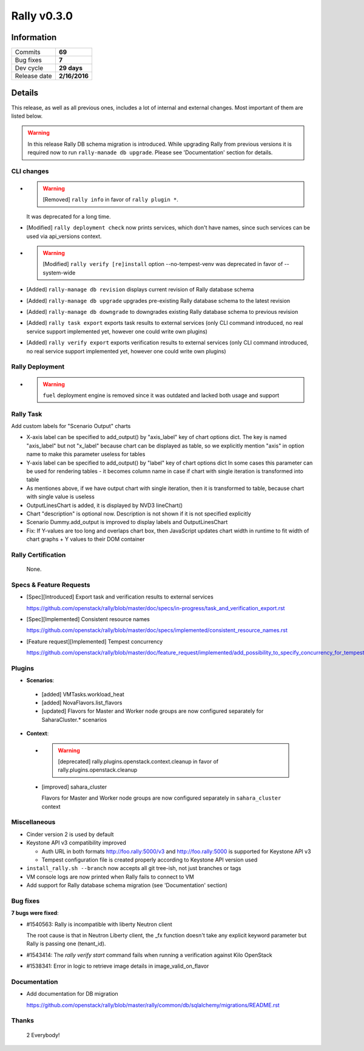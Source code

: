============
Rally v0.3.0
============

Information
-----------

+------------------+-----------------------+
| Commits          |        **69**         |
+------------------+-----------------------+
| Bug fixes        |        **7**          |
+------------------+-----------------------+
| Dev cycle        |       **29 days**     |
+------------------+-----------------------+
| Release date     |     **2/16/2016**     |
+------------------+-----------------------+


Details
-------

This release, as well as all previous ones, includes a lot of internal and
external changes. Most important of them are listed below.

.. warning:: In this release Rally DB schema migration is introduced. While
    upgrading Rally from previous versions it is required now to run
    ``rally-manade db upgrade``. Please see 'Documentation' section for details.


CLI changes
~~~~~~~~~~~

* .. warning:: [Removed] ``rally info`` in favor of ``rally plugin *``.
  It was deprecated for a long time.

* [Modified] ``rally deployment check`` now prints services, which don't have
  names, since such services can be used via api_versions context.

* .. warning:: [Modified] ``rally verify [re]install``
      option --no-tempest-venv was deprecated in favor of --system-wide

* [Added] ``rally-manage db revision`` displays current revision of
  Rally database schema

* [Added] ``rally-manage db upgrade`` upgrades pre-existing Rally
  database schema to the latest revision

* [Added] ``rally-manage db downgrade`` to downgrades existing Rally
  database schema to previous revision

* [Added] ``rally task export`` exports task results to external
  services (only CLI command introduced, no real service support
  implemented yet, however one could write own plugins)

* [Added] ``rally verify export`` exports verification results to
  external services (only CLI command introduced, no real service support
  implemented yet, however one could write own plugins)

Rally Deployment
~~~~~~~~~~~~~~~~

* .. warning:: ``fuel`` deployment engine is removed since it was outdated and
      lacked both usage and support

Rally Task
~~~~~~~~~~

Add custom labels for "Scenario Output" charts

* X-axis label can be specified to add_output() by
  "axis_label" key of chart options dict.
  The key is named "axis_label" but not "x_label"
  because chart can be displayed as table, so we explicitly
  mention "axis" in option name to make this parameter
  useless for tables

* Y-axis label can be specified to add_output() by
  "label" key of chart options dict
  In some cases this parameter can be used for rendering
  tables - it becomes column name in case if chart with
  single iteration is transformed into table

* As mentiones above, if we have output chart
  with single iteration, then it is transformed to table,
  because chart with single value is useless

* OutputLinesChart is added, it is displayed by
  NVD3 lineChart()

* Chart "description" is optional now. Description is
  not shown if it is not specified explicitly

* Scenario Dummy.add_output is improved to display labels
  and OutputLinesChart

* Fix: If Y-values are too long and overlaps chart box,
  then JavaScript updates chart width in runtime to fit
  width of chart graphs + Y values to their DOM container

Rally Certification
~~~~~~~~~~~~~~~~~~~

 None.

Specs & Feature Requests
~~~~~~~~~~~~~~~~~~~~~~~~

* [Spec][Introduced] Export task and verification results to external services

  https://github.com/openstack/rally/blob/master/doc/specs/in-progress/task_and_verification_export.rst

* [Spec][Implemented]  Consistent resource names

  https://github.com/openstack/rally/blob/master/doc/specs/implemented/consistent_resource_names.rst

* [Feature request][Implemented]  Tempest concurrency

  https://github.com/openstack/rally/blob/master/doc/feature_request/implemented/add_possibility_to_specify_concurrency_for_tempest.rst

Plugins
~~~~~~~

* **Scenarios**:

 - [added] VMTasks.workload_heat

 - [added] NovaFlavors.list_flavors

 - [updated] Flavors for Master and Worker node groups are now
   configured separately for SaharaCluster.* scenarios

* **Context**:

 - .. warning:: [deprecated] rally.plugins.openstack.context.cleanup
       in favor of rally.plugins.openstack.cleanup

 - [improved] sahara_cluster

   Flavors for Master and Worker node groups are now
   configured separately in ``sahara_cluster`` context

Miscellaneous
~~~~~~~~~~~~~

* Cinder version 2 is used by default

* Keystone API v3 compatibility improved

  - Auth URL in both formats http://foo.rally:5000/v3
    and http://foo.rally:5000 is supported for Keystone API v3

  - Tempest configuration file is created properly according
    to Keystone API version used

* ``install_rally.sh --branch`` now accepts all git tree-ish,
  not just branches or tags

* VM console logs are now printed when Rally fails to connect to VM

* Add support for Rally database schema migration (see 'Documentation' section)

Bug fixes
~~~~~~~~~

**7 bugs were fixed**:

* #1540563: Rally is incompatible with liberty Neutron client

  The root cause is that in Neutron Liberty client,
  the _fx function doesn't take any explicit keyword parameter
  but Rally is passing one (tenant_id).

* #1543414: The `rally verify start` command fails when running
  a verification against Kilo OpenStack

* #1538341: Error in logic to retrieve image details in image_valid_on_flavor

Documentation
~~~~~~~~~~~~~

* Add documentation for DB migration

  https://github.com/openstack/rally/blob/master/rally/common/db/sqlalchemy/migrations/README.rst

Thanks
~~~~~~

 2 Everybody!
